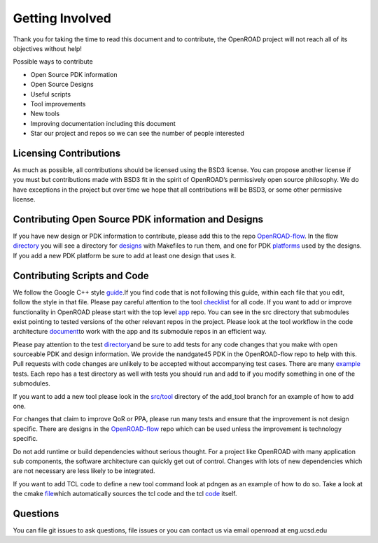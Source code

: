 Getting Involved
================

Thank you for taking the time to read this document and to contribute,
the OpenROAD project will not reach all of its objectives without help!

Possible ways to contribute

-  Open Source PDK information
-  Open Source Designs
-  Useful scripts
-  Tool improvements
-  New tools
-  Improving documentation including this document
-  Star our project and repos so we can see the number of people
   interested

Licensing Contributions
-----------------------

As much as possible, all contributions should be licensed using the BSD3
license. You can propose another license if you must but contributions
made with BSD3 fit in the spirit of OpenROAD’s permissively open source
philosophy. We do have exceptions in the project but over time we hope
that all contributions will be BSD3, or some other permissive license.

Contributing Open Source PDK information and Designs
----------------------------------------------------

If you have new design or PDK information to contribute, please add this
to the repo
`OpenROAD-flow <https://github.com/The-OpenROAD-Project/OpenROAD-flow/>`__.
In the flow
`directory <https://github.com/The-OpenROAD-Project/OpenROAD-flow/tree/master/flow>`__
you will see a directory for
`designs <https://github.com/The-OpenROAD-Project/OpenROAD-flow/tree/master/flow/designs>`__
with Makefiles to run them, and one for PDK
`platforms <https://github.com/The-OpenROAD-Project/OpenROAD-flow/tree/master/flow/platforms/>`__
used by the designs. If you add a new PDK platform be sure to add at
least one design that uses it.

Contributing Scripts and Code
-----------------------------

We follow the Google C++ style
`guide <https://google.github.io/styleguide/cppguide.html>`__\ .If you
find code that is not following this guide, within each file that you
edit, follow the style in that file. Please pay careful attention to the
tool
`checklist <https://github.com/The-OpenROAD-Project/OpenROAD/blob/e3fc17cdf2b49d7a946fe29780604a94c2146d14/doc/OpenRoadArch.md#tool-checklist>`__
for all code. If you want to add or improve functionality in OpenROAD
please start with the top level
`app <https://github.com/The-OpenROAD-Project/OpenROAD/>`__ repo. You
can see in the src directory that submodules exist pointing to tested
versions of the other relevant repos in the project. Please look at the
tool workflow in the code architecture
`document <https://github.com/The-OpenROAD-Project/OpenROAD/blob/master/doc/OpenRoadArch.md>`__\ to
work with the app and its submodule repos in an efficient way.

Please pay attention to the test
`directory <https://github.com/The-OpenROAD-Project/OpenROAD/tree/master/test>`__\ and
be sure to add tests for any code changes that you make with open
sourceable PDK and design information. We provide the nandgate45 PDK in
the OpenROAD-flow repo to help with this. Pull requests with code
changes are unlikely to be accepted without accompanying test cases.
There are many
`example <https://github.com/The-OpenROAD-Project/OpenROAD/blob/master/test/gcd_flow1.tcl>`__
tests. Each repo has a test directory as well with tests you should run
and add to if you modify something in one of the submodules.

If you want to add a new tool please look in the
`src/tool <https://github.com/The-OpenROAD-Project/OpenROAD/tree/add_tool/src/tool>`__
directory of the add_tool branch for an example of how to add one.

For changes that claim to improve QoR or PPA, please run many tests and
ensure that the improvement is not design specific. There are designs in
the
`OpenROAD-flow <https://github.com/The-OpenROAD-Project/OpenROAD-flow/>`__
repo which can be used unless the improvement is technology specific.

Do not add runtime or build dependencies without serious thought. For a
project like OpenROAD with many application sub components, the software
architecture can quickly get out of control. Changes with lots of new
dependencies which are not necessary are less likely to be integrated.

If you want to add TCL code to define a new tool command look at pdngen
as an example of how to do so. Take a look at the cmake
`file <https://github.com/The-OpenROAD-Project/OpenROAD/blob/26437d70f094abf564317c25803fd93a80f6dcc0/src/CMakeLists.txt>`__\ which
automatically sources the tcl code and the tcl
`code <https://github.com/The-OpenROAD-Project/OpenROAD/blob/openroad/src/pdngen/src/PdnGen.tcl>`__
itself.

Questions
---------

You can file git issues to ask questions, file issues or you can contact
us via email openroad at eng.ucsd.edu
